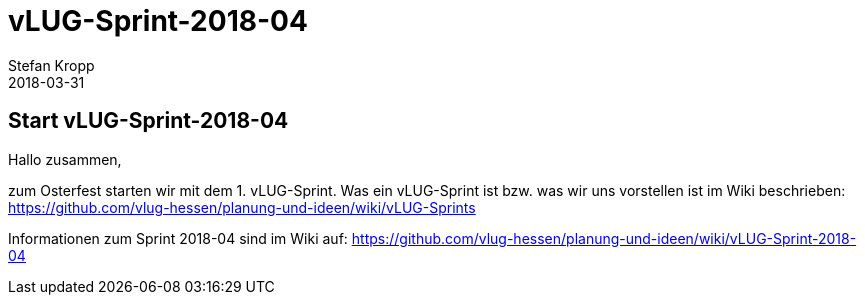 = vLUG-Sprint-2018-04 
Stefan Kropp
2018-03-31
:jbake-type: post
:jbake-status: published
:jbake-tags: vlughessen, sprint
:idprefix:
== Start vLUG-Sprint-2018-04
Hallo zusammen,

zum Osterfest starten wir mit dem 1. vLUG-Sprint. 
Was ein vLUG-Sprint ist bzw. was wir uns vorstellen ist im Wiki beschrieben:
https://github.com/vlug-hessen/planung-und-ideen/wiki/vLUG-Sprints

Informationen zum Sprint 2018-04 sind im Wiki auf:
https://github.com/vlug-hessen/planung-und-ideen/wiki/vLUG-Sprint-2018-04


